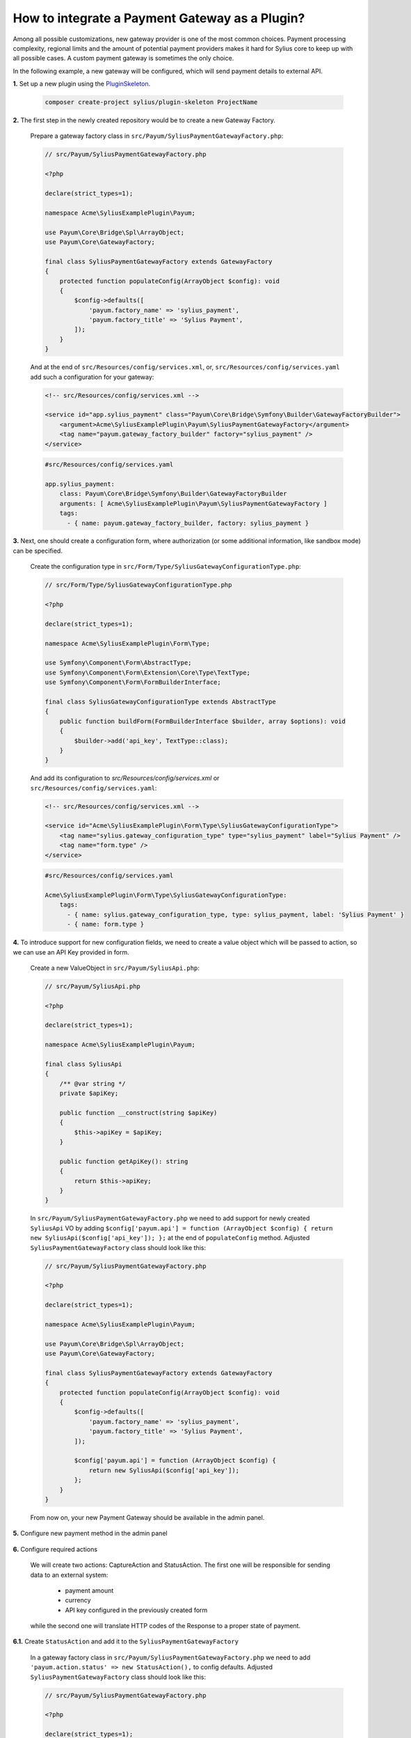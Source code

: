 How to integrate a Payment Gateway as a Plugin?
===============================================

Among all possible customizations, new gateway provider is one of the most common choices.
Payment processing complexity, regional limits and the amount of potential payment providers makes it hard for Sylius
core to keep up with all possible cases. A custom payment gateway is sometimes the only choice.

In the following example, a new gateway will be configured, which will send payment details to external API.

**1.** Set up a new plugin using the `PluginSkeleton <https://github.com/Sylius/PluginSkeleton>`_.

    .. code-block:: bash

        composer create-project sylius/plugin-skeleton ProjectName

**2.** The first step in the newly created repository would be to create a new Gateway Factory.

    Prepare a gateway factory class in ``src/Payum/SyliusPaymentGatewayFactory.php``:

    .. code-block:: php

        // src/Payum/SyliusPaymentGatewayFactory.php

        <?php

        declare(strict_types=1);

        namespace Acme\SyliusExamplePlugin\Payum;

        use Payum\Core\Bridge\Spl\ArrayObject;
        use Payum\Core\GatewayFactory;

        final class SyliusPaymentGatewayFactory extends GatewayFactory
        {
            protected function populateConfig(ArrayObject $config): void
            {
                $config->defaults([
                    'payum.factory_name' => 'sylius_payment',
                    'payum.factory_title' => 'Sylius Payment',
                ]);
            }
        }

    And at the end of ``src/Resources/config/services.xml``, or, ``src/Resources/config/services.yaml`` add such a configuration for your gateway:

    .. code-block:: xml

        <!-- src/Resources/config/services.xml -->

        <service id="app.sylius_payment" class="Payum\Core\Bridge\Symfony\Builder\GatewayFactoryBuilder">
            <argument>Acme\SyliusExamplePlugin\Payum\SyliusPaymentGatewayFactory</argument>
            <tag name="payum.gateway_factory_builder" factory="sylius_payment" />
        </service>

    .. code-block:: yml

        #src/Resources/config/services.yaml
        
        app.sylius_payment:
            class: Payum\Core\Bridge\Symfony\Builder\GatewayFactoryBuilder
            arguments: [ Acme\SyliusExamplePlugin\Payum\SyliusPaymentGatewayFactory ]
            tags:
              - { name: payum.gateway_factory_builder, factory: sylius_payment }

    
**3.** Next, one should create a configuration form, where authorization
(or some additional information, like sandbox mode) can be specified.

    Create the configuration type in ``src/Form/Type/SyliusGatewayConfigurationType.php``:

    .. code-block:: php

        // src/Form/Type/SyliusGatewayConfigurationType.php

        <?php

        declare(strict_types=1);

        namespace Acme\SyliusExamplePlugin\Form\Type;

        use Symfony\Component\Form\AbstractType;
        use Symfony\Component\Form\Extension\Core\Type\TextType;
        use Symfony\Component\Form\FormBuilderInterface;

        final class SyliusGatewayConfigurationType extends AbstractType
        {
            public function buildForm(FormBuilderInterface $builder, array $options): void
            {
                $builder->add('api_key', TextType::class);
            }
        }

    And add its configuration to `src/Resources/config/services.xml` or ``src/Resources/config/services.yaml``:

    .. code-block:: xml

        <!-- src/Resources/config/services.xml -->

        <service id="Acme\SyliusExamplePlugin\Form\Type\SyliusGatewayConfigurationType">
            <tag name="sylius.gateway_configuration_type" type="sylius_payment" label="Sylius Payment" />
            <tag name="form.type" />
        </service>
    
    .. code-block:: yml
    
        #src/Resources/config/services.yaml
        
        Acme\SyliusExamplePlugin\Form\Type\SyliusGatewayConfigurationType:
            tags:
              - { name: sylius.gateway_configuration_type, type: sylius_payment, label: 'Sylius Payment' }
              - { name: form.type }

**4.** To introduce support for new configuration fields, we need to create a value object which will be passed to action,
so we can use an API Key provided in form.

    Create a new ValueObject in ``src/Payum/SyliusApi.php``:

    .. code-block:: php

        // src/Payum/SyliusApi.php

        <?php

        declare(strict_types=1);

        namespace Acme\SyliusExamplePlugin\Payum;

        final class SyliusApi
        {
            /** @var string */
            private $apiKey;

            public function __construct(string $apiKey)
            {
                $this->apiKey = $apiKey;
            }

            public function getApiKey(): string
            {
                return $this->apiKey;
            }
        }

    In ``src/Payum/SyliusPaymentGatewayFactory.php`` we need to add support for newly created ``SyliusApi`` VO by adding
    ``$config['payum.api'] = function (ArrayObject $config) { return new SyliusApi($config['api_key']); };`` at the end of
    ``populateConfig`` method. Adjusted ``SyliusPaymentGatewayFactory`` class should look like this:

    .. code-block:: php

        // src/Payum/SyliusPaymentGatewayFactory.php

        <?php

        declare(strict_types=1);

        namespace Acme\SyliusExamplePlugin\Payum;

        use Payum\Core\Bridge\Spl\ArrayObject;
        use Payum\Core\GatewayFactory;

        final class SyliusPaymentGatewayFactory extends GatewayFactory
        {
            protected function populateConfig(ArrayObject $config): void
            {
                $config->defaults([
                    'payum.factory_name' => 'sylius_payment',
                    'payum.factory_title' => 'Sylius Payment',
                ]);

                $config['payum.api'] = function (ArrayObject $config) {
                    return new SyliusApi($config['api_key']);
                };
            }
        }

    From now on, your new Payment Gateway should be available in the admin panel.

    .. image:: ../../_images/cookbook/custom-payment-gateway/new_gateway_configuration_type.png

**5.** Configure new payment method in the admin panel

    .. image:: ../../_images/cookbook/custom-payment-gateway/new_payment_method.png

**6.** Configure required actions

    We will create two actions: CaptureAction and StatusAction. The first one will be responsible for sending data to
    an external system:

     * payment amount
     * currency
     * API key configured in the previously created form

    while the second one will translate HTTP codes of the Response to a proper state of payment.

**6.1.** Create ``StatusAction`` and add it to the ``SyliusPaymentGatewayFactory``

    In a gateway factory class in ``src/Payum/SyliusPaymentGatewayFactory.php`` we need to add
    ``'payum.action.status' => new StatusAction(),`` to config defaults. Adjusted ``SyliusPaymentGatewayFactory`` class
    should look like this:

    .. code-block:: php

        // src/Payum/SyliusPaymentGatewayFactory.php

        <?php

        declare(strict_types=1);

        namespace Acme\SyliusExamplePlugin\Payum;

        use Acme\SyliusExamplePlugin\Payum\Action\StatusAction;
        use Payum\Core\Bridge\Spl\ArrayObject;
        use Payum\Core\GatewayFactory;

        final class SyliusPaymentGatewayFactory extends GatewayFactory
        {
            protected function populateConfig(ArrayObject $config): void
            {
                $config->defaults([
                    'payum.factory_name' => 'sylius_payment',
                    'payum.factory_title' => 'Sylius Payment',
                    'payum.action.status' => new StatusAction(),
                ]);

                $config['payum.api'] = function (ArrayObject $config) {
                    return new SyliusApi($config['api_key']);
                };
            }
        }

    Now we need to create a ``StatusAction`` in ``src/Payum/Action/StatusAction.php``:

    .. code-block:: php

        // src/Payum/Action/StatusAction.php

        <?php

        declare(strict_types=1);

        namespace Acme\SyliusExamplePlugin\Payum\Action;

        use Payum\Core\Action\ActionInterface;
        use Payum\Core\Exception\RequestNotSupportedException;
        use Payum\Core\Request\GetStatusInterface;
        use Sylius\Component\Core\Model\PaymentInterface as SyliusPaymentInterface;

        final class StatusAction implements ActionInterface
        {
            public function execute($request): void
            {
                RequestNotSupportedException::assertSupports($this, $request);

                /** @var SyliusPaymentInterface $payment */
                $payment = $request->getFirstModel();

                $details = $payment->getDetails();

                if (200 === $details['status']) {
                    $request->markCaptured();

                    return;
                }

                if (400 === $details['status']) {
                    $request->markFailed();

                    return;
                }
            }

            public function supports($request): bool
            {
                return
                    $request instanceof GetStatusInterface &&
                    $request->getFirstModel() instanceof SyliusPaymentInterface
                ;
            }
        }

    ``StatusAction`` will update the state of payment based on details provided by ``CaptureAction``.
    Based on the value of the status code of the HTTP request, the payment status will be adjusted as follows:

     * HTTP 400 (Bad request) - payment has failed
     * HTTP 200 (OK) - payment succeeded

**6.2.** Create a service for handling the CaptureAction

    .. warning::

        An external request interceptor was used for training purposes. Please,
        visit `Beeceptor <https://beeceptor.com/>`_. and supply  ``sylius-payment`` as an endpoint name. If the service
        is not working, you can use `Post Test Server V2 <https://ptsv2.com/>`_. as well, but remember about adjusting
        the ``https://sylius-payment.free.beeceptor.com`` path.

    This time we will start with creating a ``CaptureAction`` in ``src/Payum/Action/CaptureAction.php``:

    .. code-block:: php

        // src/Payum/Action/CaptureAction.php

        <?php

        declare(strict_types=1);

        namespace Acme\SyliusExamplePlugin\Payum\Action;

        use Acme\SyliusExamplePlugin\Payum\SyliusApi;
        use GuzzleHttp\Client;
        use GuzzleHttp\Exception\RequestException;
        use Payum\Core\Action\ActionInterface;
        use Payum\Core\ApiAwareInterface;
        use Payum\Core\Exception\RequestNotSupportedException;
        use Payum\Core\Exception\UnsupportedApiException;
        use Sylius\Component\Core\Model\PaymentInterface as SyliusPaymentInterface;
        use Payum\Core\Request\Capture;

        final class CaptureAction implements ActionInterface, ApiAwareInterface
        {
            /** @var Client */
            private $client;
            /** @var SyliusApi */
            private $api;

            public function __construct(Client $client)
            {
                $this->client = $client;
            }

            public function execute($request): void
            {
                RequestNotSupportedException::assertSupports($this, $request);

                /** @var SyliusPaymentInterface $payment */
                $payment = $request->getModel();

                try {
                    $response = $this->client->request('POST', 'https://sylius-payment.free.beeceptor.com', [
                        'body' => json_encode([
                            'price' => $payment->getAmount(),
                            'currency' => $payment->getCurrencyCode(),
                            'api_key' => $this->api->getApiKey(),
                        ]),
                    ]);
                } catch (RequestException $exception) {
                    $response = $exception->getResponse();
                } finally {
                    $payment->setDetails(['status' => $response->getStatusCode()]);
                }
            }

            public function supports($request): bool
            {
                return
                    $request instanceof Capture &&
                    $request->getModel() instanceof SyliusPaymentInterface
                ;
            }

            public function setApi($api): void
            {
                if (!$api instanceof SyliusApi) {
                    throw new UnsupportedApiException('Not supported. Expected an instance of ' . SyliusApi::class);
                }

                $this->api = $api;
            }
        }

    And at the end of ``src/Resources/config/services.xml`` or `src/Resources/config/services.yaml`` add such a configuration for your capture action:

    .. code-block:: xml

        <!-- src/Resources/config/services.xml -->

        <service id="Acme\SyliusExamplePlugin\Payum\Action\CaptureAction" public=true>
            <argument type="service" id="sylius.http_client" />
            <tag name="payum.action" factory="sylius_payment" alias="payum.action.capture" />
        </service>
    
    .. code-block:: yaml
    
        #src/Resources/config/services.yaml
        
        Acme\SyliusExamplePlugin\Payum\Action\CaptureAction:
            arguments:
                - '@sylius.http_client'
            tags:
                - { name: payum.action, factory: sylius_payment, alias: payum.action.capture }

    Your shop is ready to handle the first checkout with your newly created gateway!

    .. tip::

        On both previously mentioned interceptors, you may configure a status code of the response.
        Check the behavior of Sylius for 400 status code (HTTP Bad Request) as well!

Learn more
----------

* :doc:`Order payments documentation </book/orders/payments>`
* `Payum documentation <https://github.com/Payum/Payum/blob/master/docs/index.md>`_
* `Mollie payment integration <https://github.com/BitBagCommerce/SyliusMolliePlugin/>`_
